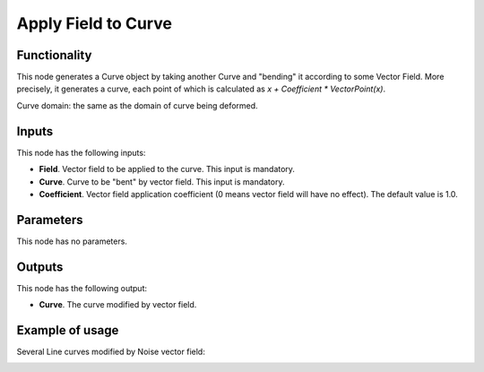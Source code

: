 Apply Field to Curve
====================

Functionality
-------------

This node generates a Curve object by taking another Curve and "bending" it
according to some Vector Field. More precisely, it generates a curve, each
point of which is calculated as `x + Coefficient * VectorPoint(x)`.

Curve domain: the same as the domain of curve being deformed.

Inputs
------

This node has the following inputs:

* **Field**. Vector field to be applied to the curve. This input is mandatory.
* **Curve**. Curve to be "bent" by vector field. This input is mandatory.
* **Coefficient**. Vector field application coefficient (0 means vector field
  will have no effect). The default value is 1.0.

Parameters
----------

This node has no parameters.

Outputs
-------

This node has the following output:

* **Curve**. The curve modified by vector field.

Example of usage
----------------

Several Line curves modified by Noise vector field:

.. image:: https://user-images.githubusercontent.com/284644/77443601-fd816500-6e0c-11ea-9ed2-0516eba95951.png

